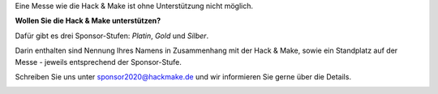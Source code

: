 .. title: Sponsoren
.. slug: sponsoren
.. date: 2020-01-11 14:02:50 UTC+01:00
.. tags: 
.. category: 
.. link: 
.. description: 
.. type: text

Eine Messe wie die Hack & Make ist ohne Unterstützung nicht möglich.

**Wollen Sie die Hack & Make unterstützen?**

Dafür gibt es drei Sponsor-Stufen: *Platin*, *Gold* und *Silber*.

Darin enthalten sind Nennung Ihres Namens in Zusammenhang mit der Hack & Make,
sowie ein Standplatz auf der Messe - jeweils entsprechend der Sponsor-Stufe.

Schreiben Sie uns unter sponsor2020@hackmake.de und wir informieren Sie gerne über die Details.

.. image:: /assets/img/60pxBlank.svg 


